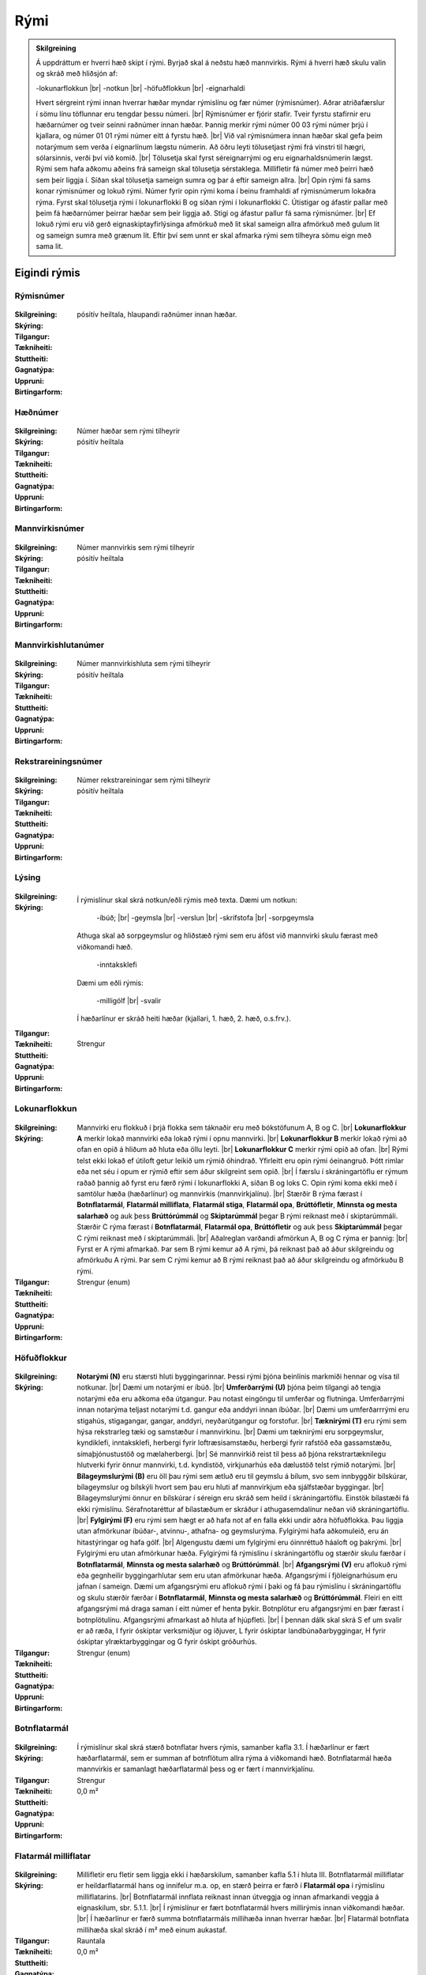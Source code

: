 Rými
======

.. admonition:: Skilgreining
    
  Á uppdráttum er hverri hæð skipt í rými. Byrjað skal á neðstu hæð mannvirkis. Rými á hverri hæð skulu valin og skráð með hliðsjón af:

  -lokunarflokkun	
  |br| -notkun	
  |br| -höfuðflokkun	
  |br| -eignarhaldi	

  Hvert sérgreint rými innan hverrar hæðar myndar rýmislínu og fær númer (rýmisnúmer). Aðrar atriðafærslur í sömu línu töflunnar eru tengdar þessu númeri.
  |br| Rýmisnúmer er fjórir stafir. Tveir fyrstu stafirnir eru hæðarnúmer og tveir seinni raðnúmer innan hæðar.  Þannig merkir rými númer 00 03 rými númer þrjú í kjallara, og númer 01 01 rými númer eitt á fyrstu hæð.
  |br| Við val rýmisnúmera innan hæðar skal gefa þeim notarýmum sem verða í eignarlínum lægstu númerin. Að öðru leyti tölusetjast rými frá vinstri til hægri, sólarsinnis, verði því við komið.
  |br| Tölusetja skal fyrst séreignarrými og eru eignarhaldsnúmerin lægst. Rými sem hafa aðkomu aðeins frá sameign skal tölusetja sérstaklega. Millifletir fá númer með þeirri hæð sem þeir liggja í. Síðan skal tölusetja sameign sumra og þar á eftir sameign allra.
  |br| Opin rými fá sams konar rýmisnúmer og lokuð rými. Númer fyrir opin rými koma í beinu framhaldi af rýmisnúmerum lokaðra rýma. Fyrst skal tölusetja rými í lokunarflokki B og síðan rými í lokunarflokki C. Útistigar og áfastir pallar með þeim fá hæðarnúmer þeirrar hæðar sem þeir liggja að. Stigi og áfastur pallur fá sama rýmisnúmer.
  |br| Ef lokuð rými eru við gerð eignaskiptayfirlýsinga afmörkuð með lit skal sameign allra afmörkuð með gulum lit og sameign sumra með grænum lit. Eftir því sem unnt er skal afmarka rými sem tilheyra sömu eign með sama lit.
    
Eigindi rýmis
-------------------


Rýmisnúmer
~~~~~~~~~~
  
 .. todo::
  Vantar að klára eigindi
  
:Skilgreining:
 

:Skýring:
  

:Tilgangur:
  
  
:Tækniheiti:
 
 
:Stuttheiti:
 

:Gagnatýpa:
 pósitív heiltala, hlaupandi raðnúmer innan hæðar. 
 
:Uppruni:
 
 
:Birtingarform: 
 
   
Hæðnúmer
~~~~~~~~
  
 .. todo::
  Vantar að klára eigindi
  
:Skilgreining:
 Númer hæðar sem rými tilheyrir

:Skýring:
  

:Tilgangur:
  
  
:Tækniheiti:
 
 
:Stuttheiti:
 

:Gagnatýpa:
 pósitív heiltala 
 
:Uppruni:
 
 
:Birtingarform: 
 
  
Mannvirkisnúmer
~~~~~~~~~~~~~~~
  
 .. todo::
  Vantar að klára eigindi
  
:Skilgreining:
 Númer mannvirkis sem rými tilheyrir

:Skýring:
  

:Tilgangur:
  
  
:Tækniheiti:
 
 
:Stuttheiti:
 

:Gagnatýpa:
 pósitív heiltala 
 
:Uppruni:
 
 
:Birtingarform: 
 
   
Mannvirkishlutanúmer
~~~~~~~~~~~~~~~~~~~~
  
 .. todo::
  Vantar að klára eigindi
  
:Skilgreining:
 Númer mannvirkishluta sem rými tilheyrir

:Skýring:
  

:Tilgangur:
  
  
:Tækniheiti:
 
 
:Stuttheiti:
 

:Gagnatýpa:
 pósitív heiltala 
 
:Uppruni:
 
 
:Birtingarform: 
 
  
Rekstrareiningsnúmer
~~~~~~~~~~~~~~~~~~~~
  
 .. todo::
  Vantar að klára eigindi
  
:Skilgreining:
 Númer rekstrareiningar sem rými tilheyrir

:Skýring:
  

:Tilgangur:
  
  
:Tækniheiti:
 
 
:Stuttheiti:
 

:Gagnatýpa:
 pósitív heiltala 
 
:Uppruni:
 
 
:Birtingarform: 
 
  
Lýsing
~~~~~~
  
 .. todo::
  Vantar að klára eigindi
  
:Skilgreining:
 
:Skýring:
  Í rýmislínur skal skrá notkun/eðli rýmis með texta. Dæmi um notkun:
  
	-íbúð;
	|br| -geymsla
	|br| -verslun
	|br| -skrifstofa
	|br| -sorpgeymsla
   
  Athuga skal að sorpgeymslur og hliðstæð rými sem eru áföst við mannvirki skulu færast með viðkomandi hæð.
   
	-inntaksklefi

  Dæmi um eðli rýmis:
  
	-milligólf
	|br| -svalir
  
  Í hæðarlínur er skráð heiti hæðar (kjallari, 1. hæð, 2. hæð, o.s.frv.).  

:Tilgangur:
  
  
:Tækniheiti:
 
 
:Stuttheiti:
 

:Gagnatýpa:
 Strengur 
 
:Uppruni:
 
 
:Birtingarform: 
 
  
Lokunarflokkun
~~~~~~~~~~~~~~
  
 .. todo::
  Vantar að klára eigindi
  
:Skilgreining:


:Skýring:
  Mannvirki eru flokkuð í þrjá flokka sem táknaðir eru með bókstöfunum A, B og C. 
  |br| **Lokunarflokkur A** merkir lokað mannvirki eða lokað rými í opnu mannvirki. 
  |br| **Lokunarflokkur B** merkir lokað rými að ofan en opið á hliðum að hluta eða öllu leyti. 
  |br| **Lokunarflokkur C** merkir rými opið að ofan.
  |br| Rými telst ekki lokað ef útiloft getur leikið um rýmið óhindrað. Yfirleitt eru opin rými óeinangruð. Þótt rimlar eða net séu í opum er rýmið eftir sem áður skilgreint sem opið.
  |br| Í færslu í skráningartöflu er rýmum raðað þannig að fyrst eru færð rými í lokunarflokki A, síðan B og loks C. Opin rými koma ekki með í samtölur hæða (hæðarlínur) og mannvirkis (mannvirkjalínu).
  |br| Stærðir B rýma færast í **Botnflatarmál**, **Flatarmál milliflata**, **Flatarmál stiga**, **Flatarmál opa**, **Brúttófletir**, **Minnsta og mesta salarhæð** og auk þess **Brúttórúmmál** og **Skiptarúmmál** þegar B rými reiknast með í skiptarúmmáli. Stærðir C rýma færast í **Botnflatarmál**, **Flatarmál opa**, **Brúttófletir** og auk þess **Skiptarúmmál** þegar C rými reiknast með í skiptarúmmáli.
  |br| Aðalreglan varðandi afmörkun A, B og C rýma er þannig:
  |br| Fyrst er A rými afmarkað. Þar sem B rými kemur að A rými, þá reiknast það að áður skilgreindu og afmörkuðu A rými. Þar sem C rými kemur að B rými reiknast það að áður skilgreindu og afmörkuðu B rými.

:Tilgangur:
  
  
:Tækniheiti:
 
 
:Stuttheiti:
 

:Gagnatýpa:
 Strengur (enum)
 
:Uppruni:
 
 
:Birtingarform: 
 
  
Höfuðflokkur
~~~~~~~~~~~~
  
 .. todo::
  Vantar að klára eigindi
  
:Skilgreining:
 

:Skýring:
  **Notarými (N)** eru stærsti hluti byggingarinnar. Þessi rými þjóna beinlínis markmiði hennar og vísa til notkunar.
  |br| Dæmi um notarými er íbúð.
  |br| **Umferðarrými (U)** þjóna þeim tilgangi að tengja notarými eða eru aðkoma eða útgangur. Þau notast eingöngu til umferðar og flutninga. Umferðarrými innan notarýma teljast notarými t.d. gangur eða anddyri innan íbúðar.
  |br| Dæmi um umferðarrrými eru stigahús, stigagangar, gangar, anddyri, neyðarútgangur og forstofur.
  |br| **Tæknirými (T)** eru rými sem hýsa rekstrarleg tæki og samstæður í mannvirkinu.
  |br| Dæmi um tæknirými eru sorpgeymslur, kyndiklefi, inntaksklefi, herbergi fyrir loftræsisamstæðu, herbergi fyrir rafstöð eða gassamstæðu, símaþjónustustöð og mælaherbergi.
  |br| Sé mannvirkið reist til þess að þjóna rekstrartæknilegu hlutverki fyrir önnur mannvirki, t.d. kyndistöð, virkjunarhús eða dælustöð telst rýmið notarými.
  |br| **Bílageymslurými (B)** eru öll þau rými sem ætluð eru til geymslu á bílum, svo sem innbyggðir bílskúrar, bílageymslur og bílskýli hvort sem þau eru hluti af mannvirkjum eða sjálfstæðar byggingar.
  |br| Bílageymslurými önnur en bílskúrar í séreign eru skráð sem heild í skráningartöflu. Einstök bílastæði fá ekki rýmislínu. Sérafnotaréttur af bílastæðum er skráður í athugasemdalínur neðan við skráningartöflu.
  |br| **Fylgirými (F)** eru rými sem hægt er að hafa not af en falla ekki undir aðra höfuðflokka. Þau liggja utan afmörkunar íbúðar-, atvinnu-, athafna- og geymslurýma. Fylgirými hafa aðkomuleið, eru án hitastýringar og hafa gólf.
  |br| Algengustu dæmi um fylgirými eru óinnréttuð háaloft og þakrými.
  |br| Fylgirými eru utan afmörkunar hæða. Fylgirými fá rýmislínu í skráningartöflu og stærðir skulu færðar í **Botnflatarmál**, **Minnsta og mesta salarhæð** og **Brúttórúmmál**.
  |br| **Afgangsrými (V)** eru aflokuð rými eða gegnheilir byggingarhlutar sem eru utan afmörkunar hæða. Afgangsrými í fjöleignarhúsum eru jafnan í sameign. Dæmi um afgangsrými eru aflokuð rými í þaki og fá þau rýmislínu í skráningartöflu og skulu stærðir færðar í **Botnflatarmál**, **Minnsta og mesta salarhæð** og **Brúttórúmmál**. Fleiri en eitt afgangsrými má draga saman í eitt númer ef henta þykir. Botnplötur eru afgangsrými en þær færast í botnplötulínu. Afgangsrými afmarkast að hluta af hjúpfleti.
  |br| Í þennan dálk skal skrá S ef um svalir er að ræða, I fyrir óskiptar verksmiðjur og iðjuver, L fyrir óskiptar landbúnaðarbyggingar, H fyrir óskiptar ylræktarbyggingar og G fyrir óskipt gróðurhús.
:Tilgangur:
  
  
:Tækniheiti:
 
 
:Stuttheiti:
 

:Gagnatýpa:
 Strengur (enum)
 
:Uppruni:
 
 
:Birtingarform: 
 
 
Botnflatarmál
~~~~~~~~~~~~~
  
 .. todo::
  Vantar að klára eigindi

:Skilgreining:


:Skýring:
  Í rýmislínur skal skrá stærð botnflatar hvers rýmis, samanber kafla 3.1. Í hæðarlínur er fært hæðarflatarmál, sem er summan af botnflötum allra rýma á viðkomandi hæð.  Botnflatarmál hæða mannvirkis er samanlagt hæðarflatarmál þess og er fært í mannvirkjalínu.

:Tilgangur:
  
  
:Tækniheiti:
 
 
:Stuttheiti:
 

:Gagnatýpa:
 Strengur 
 
:Uppruni:
 
 
:Birtingarform: 
 0,0 m²
 
Flatarmál milliflatar
~~~~~~~~~~~~~~~~~~~~~
  
 .. todo::
  Vantar að klára eigindi

:Skilgreining:


:Skýring:
  Millifletir eru fletir sem liggja ekki í hæðarskilum, samanber kafla 5.1 í hluta III. Botnflatarmál milliflatar er heildarflatarmál hans og innifelur m.a. op, en stærð þeirra er færð í **Flatarmál opa** í rýmislínu milliflatarins.
  |br| Botnflatarmál innflata reiknast innan útveggja og innan afmarkandi veggja á eignaskilum, sbr. 5.1.1.
  |br| Í rýmislínur er fært botnflatarmál hvers millirýmis innan viðkomandi hæðar.
  |br| Í hæðarlínur er færð summa botnflatarmáls millihæða innan hverrar hæðar.
  |br| Flatarmál botnflata millihæða skal skráð í m² með einum aukastaf.

:Tilgangur:
  
  
:Tækniheiti:
 
 
:Stuttheiti:
 

:Gagnatýpa:
 Rauntala 
 
:Uppruni:
 
 
:Birtingarform: 
 0,0 m²
 
Flatarmál stiga
~~~~~~~~~~~~~~~
  
 .. todo::
  Vantar að klára eigindi

:Skilgreining:


:Skýring:
  Í rýmislínur er fært samanlagt flatarmál stiga í hverju rými, samkvæmt skilgreiningu í hluta III.
  |br| Í hæðarlínur er fært samanlagt flatarmál stiga á hæð.
  |br| Í mannvirkjalínu er færð samanlögð stærð stiga í mannvirkinu.
  |br| Flatarmál stiga skal skrá í m² með einum aukastaf.

:Tilgangur:
  
  
:Tækniheiti:
 
 
:Stuttheiti:
 

:Gagnatýpa:
 Rauntala 
 
:Uppruni:
 
 
:Birtingarform: 
  0,0 m²
 
Flatarmál opa
~~~~~~~~~~~~~
  
 .. todo::
  Vantar að klára eigindi

:Skilgreining:


:Skýring:
  Í rýmislínur er færð samanlögð stærð opa í hverju rými samkvæmt skilgreiningu í hluta III.
  |br| Í hæðarlínur er færð samanlögð stærð opa á hæðinni.
  |br| Í mannvirkjalínu er færð samanlögð stærð opa í mannvirkinu.
  |br| Op skal skrá í m² með einum aukastaf.

:Tilgangur:
  
  
:Tækniheiti:
 
 
:Stuttheiti:
 

:Gagnatýpa:
 Rauntala 
 
:Uppruni:
 
 
:Birtingarform: 
 0,0 m²
 
Brúttófletir
~~~~~~~~~~~~
  
 .. todo::
  Vantar að klára eigindi

:Skilgreining:


:Skýring:
  Í rýmislínur skal skrá brúttóflatarmál hvers rýmis án tillits til salarhæðar. Það reiknast sem:
  |br| **Brúttófletir** = **Botnflatarmál** + **Flatarmál milliflata** - **Flatarmál opa**
  |br| Í hæðarlínur er fært samanlagt brúttóflatarmál allra rýma innan hæðarinnar.
  |br| Brúttóflatarmál mannvirkis er samanlagt brúttóflatarmál allra hæða þess og færist í mannvirkjalínu.
  |br| Brúttóflatarmál skal skrá í m² með einum aukastaf.

:Tilgangur:
  
  
:Tækniheiti:
 
 
:Stuttheiti:
 

:Gagnatýpa:
 Rauntala 
 
:Uppruni:
 Reiknað
 
:Birtingarform: 
 0,0 m²
 
Brúttó rúmmál
~~~~~~~~~~~~~
  
 .. todo::
  Vantar að klára eigindi

:Skilgreining:


:Skýring:
  Í rýmislínur skal skrá brúttórúmmál hvers rýmis í lokunarflokki A, en auk þess bróttórúmmál rýma í lokunarflokki B þegar þau hafa áhrif á skiptarúmmál.
  |br| Brúttórúmmál rýmis hvort sem er í lokunarflokki A eða B er botnflatarmál rýmis margfaldað með meðalsalarhæð þess.
  |br| Brúttórúmmál hæðar er samanlagt rúmmál rýma innan hæðar og færist í hæðarlínu.
  |br| Rúmmál botnplötu skal skrá miðað við 20 sm heildarþykkt.
  |br| Brúttórúmmál mannvirkis er samanlagt brúttórúmmál hæða þess að viðbættu rúmmáli botnplötu og öðrum lokuðum rýmum mannvirkisins, séu þau utan afmörkunar hæða.
  |br| Brúttórúmmál skal skrá í m³ með einum aukastaf.

:Tilgangur:
  
  
:Tækniheiti:
 
 
:Stuttheiti:
 

:Gagnatýpa:
 Rauntala 
 
:Uppruni:
 
 
:Birtingarform: 
 0,0 m³
 
Nettóflatarmál 
~~~~~~~~~~~~~~
  
 .. todo::
  Vantar að klára eigindi

:Skilgreining:


:Skýring:
  Í rýmislínur skal skrá nettóflatarmál hvers rýmis án tillits til salarhæðar.
  |br| Nettóflötur rýmis er botnflötur þess að frádregnum:
  |br| - láréttum þversniðum útveggja;
  |br| - láréttum þversniðum burðarveggja og fastra innveggja;
  |br| - opum.
  |br| Nettóflatarmál reiknast af nettófleti rýma, hæða og milliflata.
  |br| Nettóflatarmál reiknast ekki af stigum.
  |br| Gólfflötur undir dyraopum telst ekki til nettóflatar nema lengd flatarins sé meiri en 1,50 m.
  |br| Í atvinnuhúsnæði er heimilt að skrá í þennan dálk sem nettóflatarmál rýmis flatarmál innan afmarkandi veggja að frádregnum berandi veggjum, súlum og opum stærri en 1 m². Þannig reiknað nettóflatarmál má nota við útreikning skiptarúmmáls.
  |br| Lyftuop reiknast sem nettó- og brúttóflötur gangi lyfta á viðkomandi hæð, ella telst það op.

:Tilgangur:
  
  
:Tækniheiti:
 
 
:Stuttheiti:
 

:Gagnatýpa:
 Rauntala 
 
:Uppruni:
 
 
:Birtingarform: 
 0,0 m²
 

Birt flatarmál
~~~~~~~~~~~~~~
  
 .. todo::
  Vantar að klára eigindi

:Skilgreining:


:Skýring:
  Í rýmislínur séreignarrýma í lokunarflokki A og höfuðflokkum N, U, T og B eru færðar birtar stærðir, sem eru eftirfarandi:
  |br| **Birt flatarmál** = **Botnflatarmál** + **Flatarmál milliflata** - **Flatarmál opa** - **Brúttóflatarmál rýma með salarhæð undir 1,80 m**.
  |br| Þ.e. flatarmál botnflata og milliflata að frádregnu flatarmáli opa og brúttóflata með salarhæð minni en 1,80 m.
  |br| Í hæðarlínur eru færðar samtölur úr rýmislínum og í mannvirkjalínu er færð samtala úr hæðarlínum.
  |br| Birtar stærðir skal skrá í m² með einum aukastaf.
  |br| Bílskúr skal alltaf skrá sérstaklega, einnig þegar hann er í sama matshluta og íbúðin sem hann tilheyrir.

:Tilgangur:
  
  
:Tækniheiti:
 
 
:Stuttheiti:
 

:Gagnatýpa:
 Rauntala 
 
:Uppruni:
 Reiknað
 
:Birtingarform: 
 0,0 m²

 
Skiptarúmmál
~~~~~~~~~~~~
  
 .. todo::
  Vantar að klára eigindi

:Skilgreining:


:Skýring:
  Í rýmislínur séreignarrýma og sameignar sumra í lokunarflokki A og höfuðflokkum N, U, T og B er fært nettóflatarmál rýmis x meðalsalarhæð.
  |br| Sem salarhæð yfir nettófleti skal oftast nota hlutfallið brúttórúmmál deilt með botnflatarmáli þess rýmis sem nettóflöturinn er í. Í stigagöngum skal þó salarhæð yfir nettófleti aldrei vera meiri en salarhæð viðkomandi hæðar.
  |br| Í rýmislínur rýma í lokunarflokki B skal á samsvarandi hátt færa brúttórúmmál x 0,6 og botnflatarmál rýma í lokunarflokki C x 1 m þegar slík rými reiknast með í skiptarúmmáli.
  |br| Í rýmislínur svala og sams konar flata í séreign eða sameign sumra er fært botnflatarmál þeirra x 1 m.
  
:Tilgangur:
  
  
:Tækniheiti:
 
 
:Stuttheiti:
 

:Gagnatýpa:
 Rauntala 
 
:Uppruni:
 Reiknað
 
:Birtingarform: 
 
 
Reiknitala skiptarúmmáls
~~~~~~~~~~~~~~~~~~~~~~~~
  
 .. todo::
  Vantar að klára eigindi

:Skilgreining:


:Skýring:
  Þegar rými í lokunarflokki A eru óregluleg og **Brúttórúmmál**/**Botnflatarmál** reglan gildir ekki skal skrá reiknaða salarhæð í **Reiknitala skiptarúmmáls**. Fyrir rýmislínur í lokunarflokki B og C, sem eru ekki svalir en eiga samt að fá skiptarúmmál, er nauðsynlegt að skrá 0,6 fyrir B rými og 1 fyrir C rými í **Reiknitala skiptarúmmáls**.

:Tilgangur:
  
  
:Tækniheiti:
 
 
:Stuttheiti:
 

:Gagnatýpa:
 Rauntala 
 
:Uppruni:
 Reiknað
 
:Birtingarform: 
 0,0 m³

Rekstrartegund flokkun
~~~~~~~~~~~~~~~~~~~~~~
  
 .. todo::
  Vantar að klára eigindi
  
:Skilgreining:


:Skýring:
  

:Tilgangur:
  
  
:Tækniheiti:
 
 
:Stuttheiti:
 

:Gagnatýpa:
 Strengur (enum) 
 
:Uppruni:
 
 
:Birtingarform: 
 
 
Nettóflatarmál 150
~~~~~~~~~~~~~~~~~~
  
 .. todo::
  Verður þetta með?

:Skilgreining:


:Skýring:
  

:Tilgangur:
  
  
:Tækniheiti:
 
 
:Stuttheiti:
 

:Gagnatýpa:
 Rauntala 
 
:Uppruni:
 
 
:Birtingarform: 
 